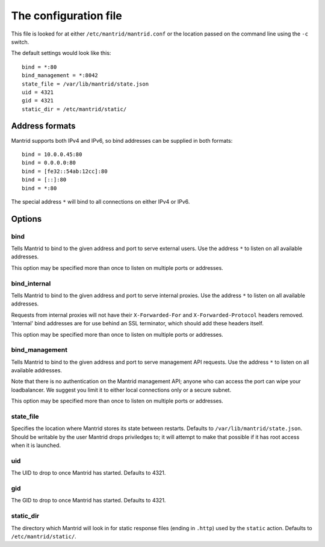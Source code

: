 The configuration file
======================

This file is looked for at either ``/etc/mantrid/mantrid.conf`` or the location passed on the command line using the ``-c`` switch.

The default settings would look like this::

    bind = *:80
    bind_management = *:8042
    state_file = /var/lib/mantrid/state.json
    uid = 4321
    gid = 4321
    static_dir = /etc/mantrid/static/


Address formats
---------------

Mantrid supports both IPv4 and IPv6, so bind addresses can be supplied in both formats::

    bind = 10.0.0.45:80
    bind = 0.0.0.0:80
    bind = [fe32::54ab:12cc]:80
    bind = [::]:80
    bind = *:80

The special address ``*`` will bind to all connections on either IPv4 or IPv6.


Options
-------

bind
~~~~

Tells Mantrid to bind to the given address and port to serve external users. Use the address ``*`` to listen on all available addresses.

This option may be specified more than once to listen on multiple ports or addresses.


bind_internal
~~~~~~~~~~~~~

Tells Mantrid to bind to the given address and port to serve internal proxies. Use the address ``*`` to listen on all available addresses.

Requests from internal proxies will not have their ``X-Forwarded-For`` and ``X-Forwarded-Protocol`` headers removed. 'Internal' bind addresses are for use behind an SSL terminator, which should add these headers itself.

This option may be specified more than once to listen on multiple ports or addresses.


bind_management
~~~~~~~~~~~~~~~

Tells Mantrid to bind to the given address and port to serve management API requests. Use the address ``*`` to listen on all available addresses.

Note that there is no authentication on the Mantrid management API; anyone who can access the port can wipe your loadbalancer. We suggest you limit it to either local connections only or a secure subnet.

This option may be specified more than once to listen on multiple ports or addresses.


state_file
~~~~~~~~~~

Specifies the location where Mantrid stores its state between restarts. Defaults to ``/var/lib/mantrid/state.json``. Should be writable by the user Mantrid drops priviledges to; it will attempt to make that possible if it has root access when it is launched.


uid
~~~

The UID to drop to once Mantrid has started. Defaults to 4321.


gid
~~~

The GID to drop to once Mantrid has started. Defaults to 4321.


static_dir
~~~~~~~~~~

The directory which Mantrid will look in for static response files (ending in ``.http``) used by the ``static`` action. Defaults to ``/etc/mantrid/static/``.


